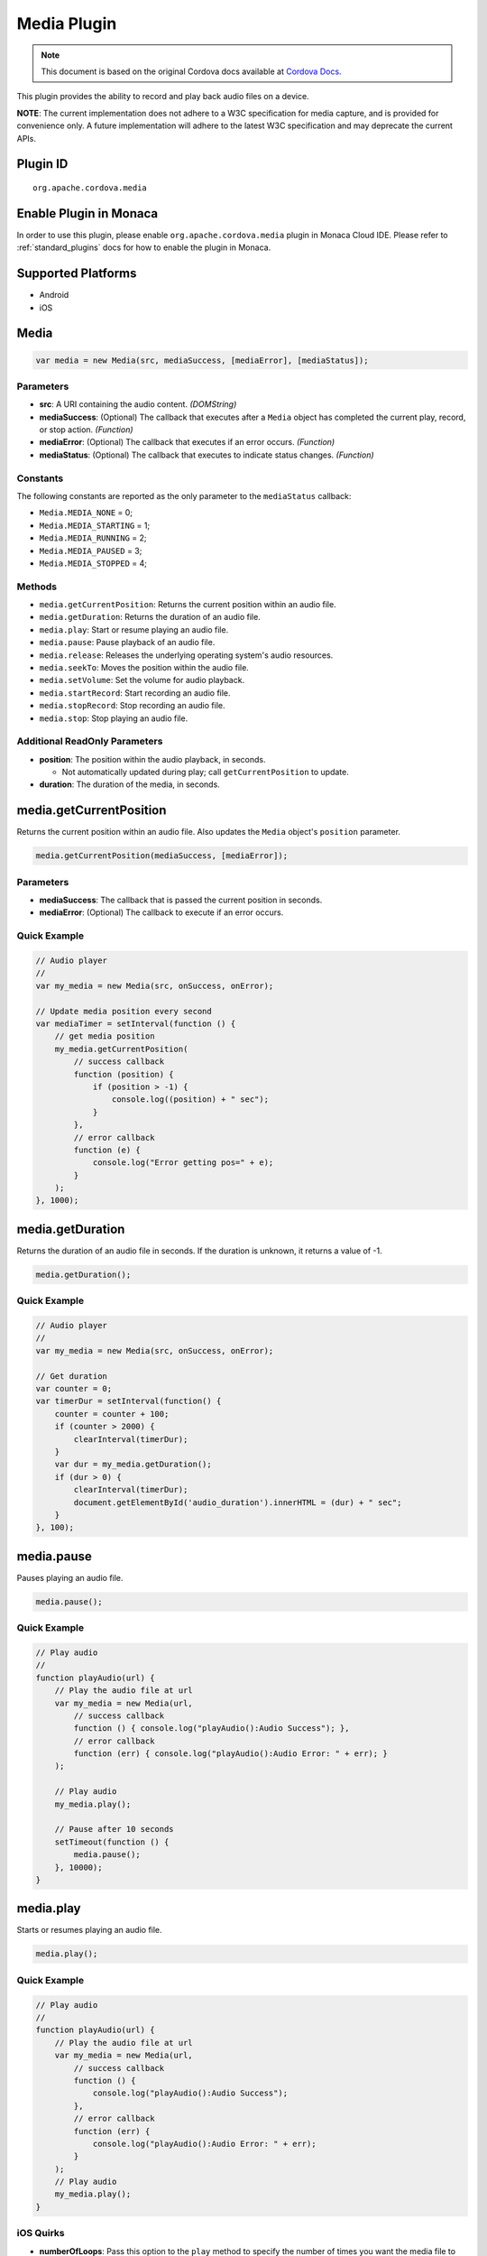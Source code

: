 Media Plugin 
========================================

.. rst-class:: right-menu


.. raw:: html

  <div>
    <div  style="float: left;" align="left"><b>Plugin Version: </b><a href="https://github.com/apache/cordova-plugin-media/blob/master/RELEASENOTES.md#0211-jun-05-2014">0.2.11</a></div>   
    <div align="right" style="float: right;"><b>Last Edited:</b> 25th Dec 2014</div>
    <br/>
  </div>

.. note:: 
    
    This document is based on the original Cordova docs available at `Cordova Docs <https://github.com/apache/cordova-plugin-media/blob/master/README.md>`_.

This plugin provides the ability to record and play back audio files on
a device.

**NOTE**: The current implementation does not adhere to a W3C
specification for media capture, and is provided for convenience only. A
future implementation will adhere to the latest W3C specification and
may deprecate the current APIs.

Plugin ID
-----------------------

::
  
  org.apache.cordova.media

Enable Plugin in Monaca
-----------------------

In order to use this plugin, please enable ``org.apache.cordova.media`` plugin in Monaca Cloud IDE. Please refer to :ref:`standard_plugins` docs for how to enable the plugin in Monaca. 

Supported Platforms
-------------------

-  Android
-  iOS

Media
-----

.. code-block:: javascript

    var media = new Media(src, mediaSuccess, [mediaError], [mediaStatus]);

Parameters
~~~~~~~~~~

-  **src**: A URI containing the audio content. *(DOMString)*

-  **mediaSuccess**: (Optional) The callback that executes after a
   ``Media`` object has completed the current play, record, or stop
   action. *(Function)*

-  **mediaError**: (Optional) The callback that executes if an error
   occurs. *(Function)*

-  **mediaStatus**: (Optional) The callback that executes to indicate
   status changes. *(Function)*

Constants
~~~~~~~~~

The following constants are reported as the only parameter to the
``mediaStatus`` callback:

-  ``Media.MEDIA_NONE`` = 0;
-  ``Media.MEDIA_STARTING`` = 1;
-  ``Media.MEDIA_RUNNING`` = 2;
-  ``Media.MEDIA_PAUSED`` = 3;
-  ``Media.MEDIA_STOPPED`` = 4;

Methods
~~~~~~~

-  ``media.getCurrentPosition``: Returns the current position within an
   audio file.

-  ``media.getDuration``: Returns the duration of an audio file.

-  ``media.play``: Start or resume playing an audio file.

-  ``media.pause``: Pause playback of an audio file.

-  ``media.release``: Releases the underlying operating system's audio
   resources.

-  ``media.seekTo``: Moves the position within the audio file.

-  ``media.setVolume``: Set the volume for audio playback.

-  ``media.startRecord``: Start recording an audio file.

-  ``media.stopRecord``: Stop recording an audio file.

-  ``media.stop``: Stop playing an audio file.

Additional ReadOnly Parameters
~~~~~~~~~~~~~~~~~~~~~~~~~~~~~~

-  **position**: The position within the audio playback, in seconds.

   -  Not automatically updated during play; call ``getCurrentPosition``
      to update.

-  **duration**: The duration of the media, in seconds.

media.getCurrentPosition
------------------------

Returns the current position within an audio file. Also updates the
``Media`` object's ``position`` parameter.

.. code-block:: javascript

    media.getCurrentPosition(mediaSuccess, [mediaError]);

Parameters
~~~~~~~~~~

-  **mediaSuccess**: The callback that is passed the current position in
   seconds.

-  **mediaError**: (Optional) The callback to execute if an error
   occurs.

Quick Example
~~~~~~~~~~~~~

.. code-block:: javascript

    // Audio player
    //
    var my_media = new Media(src, onSuccess, onError);

    // Update media position every second
    var mediaTimer = setInterval(function () {
        // get media position
        my_media.getCurrentPosition(
            // success callback
            function (position) {
                if (position > -1) {
                    console.log((position) + " sec");
                }
            },
            // error callback
            function (e) {
                console.log("Error getting pos=" + e);
            }
        );
    }, 1000);

media.getDuration
-----------------

Returns the duration of an audio file in seconds. If the duration is
unknown, it returns a value of -1.

.. code-block:: javascript

    media.getDuration();

Quick Example
~~~~~~~~~~~~~

.. code-block:: javascript

    // Audio player
    //
    var my_media = new Media(src, onSuccess, onError);

    // Get duration
    var counter = 0;
    var timerDur = setInterval(function() {
        counter = counter + 100;
        if (counter > 2000) {
            clearInterval(timerDur);
        }
        var dur = my_media.getDuration();
        if (dur > 0) {
            clearInterval(timerDur);
            document.getElementById('audio_duration').innerHTML = (dur) + " sec";
        }
    }, 100);

media.pause
-----------

Pauses playing an audio file.

.. code-block:: javascript

    media.pause();

Quick Example
~~~~~~~~~~~~~

.. code-block:: javascript

    // Play audio
    //
    function playAudio(url) {
        // Play the audio file at url
        var my_media = new Media(url,
            // success callback
            function () { console.log("playAudio():Audio Success"); },
            // error callback
            function (err) { console.log("playAudio():Audio Error: " + err); }
        );

        // Play audio
        my_media.play();

        // Pause after 10 seconds
        setTimeout(function () {
            media.pause();
        }, 10000);
    }

media.play
----------

Starts or resumes playing an audio file.

.. code-block:: javascript

    media.play();

Quick Example
~~~~~~~~~~~~~

.. code-block:: javascript

    // Play audio
    //
    function playAudio(url) {
        // Play the audio file at url
        var my_media = new Media(url,
            // success callback
            function () {
                console.log("playAudio():Audio Success");
            },
            // error callback
            function (err) {
                console.log("playAudio():Audio Error: " + err);
            }
        );
        // Play audio
        my_media.play();
    }

iOS Quirks
~~~~~~~~~~

-  **numberOfLoops**: Pass this option to the ``play`` method to specify
   the number of times you want the media file to play, e.g.:

   .. code-block:: javascript

       var myMedia = new Media("http://audio.ibeat.org/content/p1rj1s/p1rj1s_-_rockGuitar.mp3")
       myMedia.play({ numberOfLoops: 2 })

-  **playAudioWhenScreenIsLocked**: Pass in this option to the ``play``
   method to specify whether you want to allow playback when the screen
   is locked. If set to ``true`` (the default value), the state of the
   hardware mute button is ignored, e.g.:

   .. code-block:: javascript

       var myMedia = new Media("http://audio.ibeat.org/content/p1rj1s/p1rj1s_-_rockGuitar.mp3")
       myMedia.play({ playAudioWhenScreenIsLocked : false })

-  **order of file search**: When only a file name or simple path is
   provided, iOS searches in the ``www`` directory for the file, then in
   the application's ``documents/tmp`` directory:

   .. code-block:: javascript

       var myMedia = new Media("audio/beer.mp3")
       myMedia.play()  // first looks for file in www/audio/beer.mp3 then in <application>/documents/tmp/audio/beer.mp3

media.release
-------------

Releases the underlying operating system's audio resources. This is
particularly important for Android, since there are a finite amount of
OpenCore instances for media playback. Applications should call the
``release`` function for any ``Media`` resource that is no longer
needed.

.. code-block:: javascript

    media.release();

Quick Example
~~~~~~~~~~~~~

.. code-block:: javascript

    // Audio player
    //
    var my_media = new Media(src, onSuccess, onError);

    my_media.play();
    my_media.stop();
    my_media.release();

media.seekTo
------------

Sets the current position within an audio file.

.. code-block:: javascript

    media.seekTo(milliseconds);

Parameters
~~~~~~~~~~

-  **milliseconds**: The position to set the playback position within
   the audio, in milliseconds.

Quick Example
~~~~~~~~~~~~~

.. code-block:: javascript

    // Audio player
    //
    var my_media = new Media(src, onSuccess, onError);
        my_media.play();
    // SeekTo to 10 seconds after 5 seconds
    setTimeout(function() {
        my_media.seekTo(10000);
    }, 5000);

media.setVolume
---------------

Set the volume for an audio file.

.. code-block:: javascript

    media.setVolume(volume);

Parameters
~~~~~~~~~~

-  **volume**: The volume to set for playback. The value must be within
   the range of 0.0 to 1.0.

Supported Platforms
~~~~~~~~~~~~~~~~~~~

-  Android
-  iOS

Quick Example
~~~~~~~~~~~~~

.. code-block:: javascript

    // Play audio
    //
    function playAudio(url) {
        // Play the audio file at url
        var my_media = new Media(url,
            // success callback
            function() {
                console.log("playAudio():Audio Success");
            },
            // error callback
            function(err) {
                console.log("playAudio():Audio Error: "+err);
        });

        // Play audio
        my_media.play();

        // Mute volume after 2 seconds
        setTimeout(function() {
            my_media.setVolume('0.0');
        }, 2000);

        // Set volume to 1.0 after 5 seconds
        setTimeout(function() {
            my_media.setVolume('1.0');
        }, 5000);
    }

media.startRecord
-----------------

Starts recording an audio file.

.. code-block:: javascript

    media.startRecord();

Supported Platforms
~~~~~~~~~~~~~~~~~~~

-  Android
-  iOS

Quick Example
~~~~~~~~~~~~~

.. code-block:: javascript

    // Record audio
    //
    function recordAudio() {
        var src = "myrecording.mp3";
        var mediaRec = new Media(src,
            // success callback
            function() {
                console.log("recordAudio():Audio Success");
            },

            // error callback
            function(err) {
                console.log("recordAudio():Audio Error: "+ err.code);
            });

        // Record audio
        mediaRec.startRecord();
    }

Android Quirks
~~~~~~~~~~~~~~

-  Android devices record audio in Adaptive Multi-Rate format. The
   specified file should end with a *.amr* extension.

iOS Quirks
~~~~~~~~~~

-  iOS only records to files of type *.wav* and returns an error if the
   file name extension is not correct.

-  If a full path is not provided, the recording is placed in the
   application's ``documents/tmp`` directory. This can be accessed via
   the ``File`` API using ``LocalFileSystem.TEMPORARY``. Any
   subdirectory specified at record time must already exist.

-  Files can be recorded and played back using the documents URI:

   .. code-block:: javascript

       var myMedia = new Media("documents://beer.mp3")

media.stop
----------

Stops playing an audio file.

.. code-block:: javascript

    media.stop();

Quick Example
~~~~~~~~~~~~~

.. code-block:: javascript

    // Play audio
    //
    function playAudio(url) {
        // Play the audio file at url
        var my_media = new Media(url,
            // success callback
            function() {
                console.log("playAudio():Audio Success");
            },
            // error callback
            function(err) {
                console.log("playAudio():Audio Error: "+err);
            }
        );

        // Play audio
        my_media.play();

        // Pause after 10 seconds
        setTimeout(function() {
            my_media.stop();
        }, 10000);
    }

media.stopRecord
----------------

Stops recording an audio file.

.. code-block:: javascript

    media.stopRecord();

Supported Platforms
~~~~~~~~~~~~~~~~~~~

-  Android
-  iOS
-  Windows Phone 7 and 8
-  Windows 8

Quick Example
~~~~~~~~~~~~~

.. code-block:: javascript

    // Record audio
    //
    function recordAudio() {
        var src = "myrecording.mp3";
        var mediaRec = new Media(src,
            // success callback
            function() {
                console.log("recordAudio():Audio Success");
            },

            // error callback
            function(err) {
                console.log("recordAudio():Audio Error: "+ err.code);
            }
        );

        // Record audio
        mediaRec.startRecord();

        // Stop recording after 10 seconds
        setTimeout(function() {
            mediaRec.stopRecord();
        }, 10000);
    }


MediaError
----------

A ``MediaError`` object is returned to the ``mediaError`` callback
function when an error occurs.

Properties
~~~~~~~~~~

-  **code**: One of the predefined error codes listed below.

-  **message**: An error message describing the details of the error.

Constants
~~~~~~~~~

-  ``MediaError.MEDIA_ERR_ABORTED``
-  ``MediaError.MEDIA_ERR_NETWORK``
-  ``MediaError.MEDIA_ERR_DECODE``
-  ``MediaError.MEDIA_ERR_NONE_SUPPORTED``
